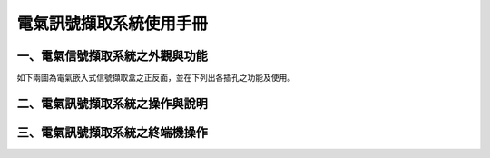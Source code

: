 .. _電氣訊號擷取系統使用手冊:

電氣訊號擷取系統使用手冊
=======================

一、電氣信號擷取系統之外觀與功能
------------------------------
如下兩圖為電氣嵌入式信號擷取盒之正反面，並在下列出各插孔之功能及使用。



二、電氣訊號擷取系統之操作與說明
------------------------------

三、電氣訊號擷取系統之終端機操作
------------------------------



